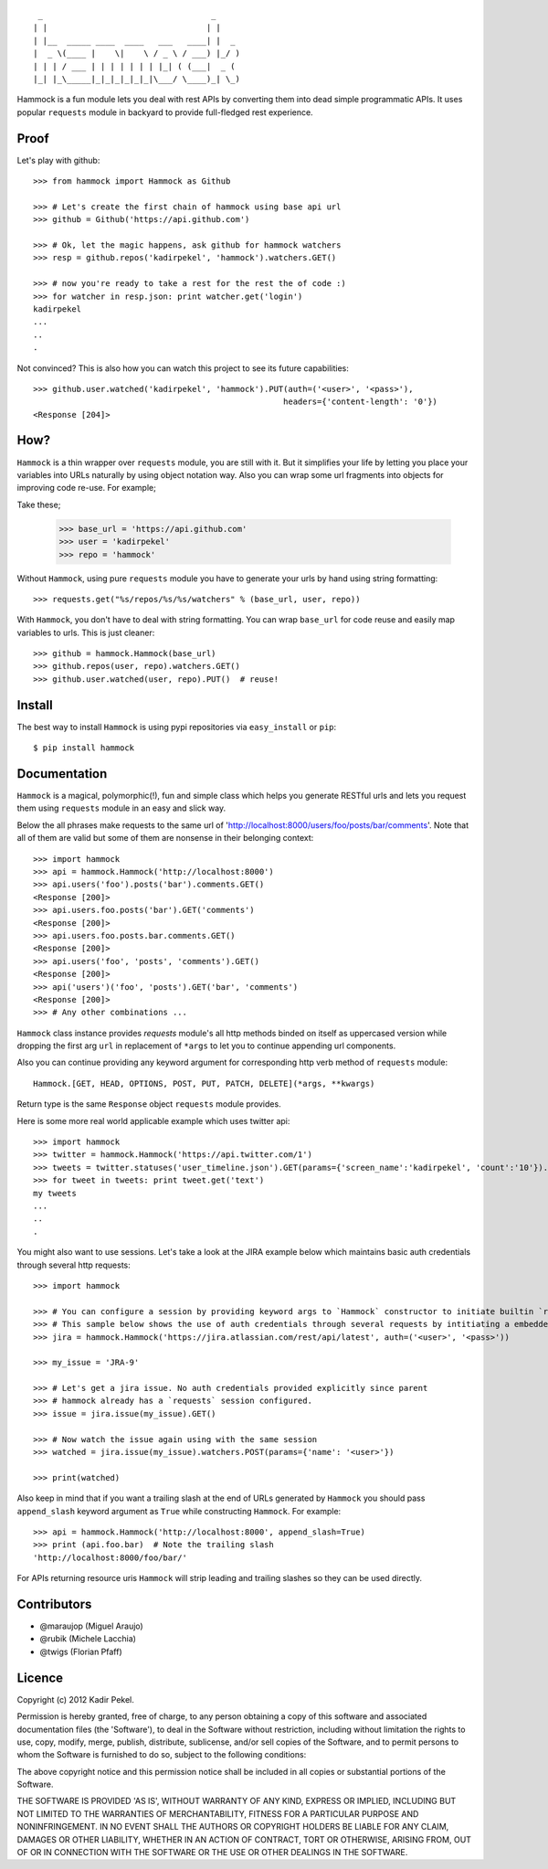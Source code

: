 ::

     _                                   _     
    | |                                 | |    
    | |__  _____ ____  ____   ___   ____| |  _ 
    |  _ \(____ |    \|    \ / _ \ / ___) |_/ )
    | | | / ___ | | | | | | | |_| ( (___|  _ ( 
    |_| |_\_____|_|_|_|_|_|_|\___/ \____)_| \_)

Hammock is a fun module lets you deal with rest APIs by converting them into dead simple programmatic APIs.
It uses popular ``requests`` module in backyard to provide full-fledged rest experience.

Proof
-----

Let's play with github::

    >>> from hammock import Hammock as Github

    >>> # Let's create the first chain of hammock using base api url
    >>> github = Github('https://api.github.com')

    >>> # Ok, let the magic happens, ask github for hammock watchers
    >>> resp = github.repos('kadirpekel', 'hammock').watchers.GET()

    >>> # now you're ready to take a rest for the rest the of code :)
    >>> for watcher in resp.json: print watcher.get('login')
    kadirpekel
    ...
    ..
    .

Not convinced? This is also how you can watch this project to see its future capabilities::


    >>> github.user.watched('kadirpekel', 'hammock').PUT(auth=('<user>', '<pass>'),
                                                        headers={'content-length': '0'})
    <Response [204]>

How?
----

``Hammock`` is a thin wrapper over ``requests`` module, you are still with it. But it simplifies your life
by letting you place your variables into URLs naturally by using object notation way. Also you can wrap some
url fragments into objects for improving code re-use. For example;


Take these;

    >>> base_url = 'https://api.github.com'
    >>> user = 'kadirpekel'
    >>> repo = 'hammock'

Without ``Hammock``, using pure ``requests`` module you have to generate your urls by hand using string formatting::

    >>> requests.get("%s/repos/%s/%s/watchers" % (base_url, user, repo))

With ``Hammock``, you don't have to deal with string formatting. You can wrap ``base_url`` for code reuse
and easily map variables to urls. This is just cleaner::

    >>> github = hammock.Hammock(base_url)
    >>> github.repos(user, repo).watchers.GET()
    >>> github.user.watched(user, repo).PUT()  # reuse!

Install
-------

The best way to install ``Hammock`` is using pypi repositories via ``easy_install`` or ``pip``::

    $ pip install hammock

Documentation
-------------

``Hammock`` is a magical, polymorphic(!), fun and simple class which helps you generate RESTful urls
and lets you request them using ``requests`` module in an easy and slick way.

Below the all phrases make requests to the same url of 'http://localhost:8000/users/foo/posts/bar/comments'.
Note that all of them are valid but some of them are nonsense in their belonging context::

    >>> import hammock
    >>> api = hammock.Hammock('http://localhost:8000')
    >>> api.users('foo').posts('bar').comments.GET()
    <Response [200]>
    >>> api.users.foo.posts('bar').GET('comments')
    <Response [200]>
    >>> api.users.foo.posts.bar.comments.GET()
    <Response [200]>
    >>> api.users('foo', 'posts', 'comments').GET()
    <Response [200]>
    >>> api('users')('foo', 'posts').GET('bar', 'comments')
    <Response [200]>
    >>> # Any other combinations ...

``Hammock`` class instance provides `requests` module's all http methods binded on itself as uppercased version
while dropping the first arg ``url`` in replacement of ``*args`` to let you to continue appending url components.

Also you can continue providing any keyword argument for corresponding http verb method of ``requests`` module::

    Hammock.[GET, HEAD, OPTIONS, POST, PUT, PATCH, DELETE](*args, **kwargs)

Return type is the same ``Response`` object ``requests`` module provides.

Here is some more real world applicable example which uses twitter api::

    >>> import hammock
    >>> twitter = hammock.Hammock('https://api.twitter.com/1')
    >>> tweets = twitter.statuses('user_timeline.json').GET(params={'screen_name':'kadirpekel', 'count':'10'}).json
    >>> for tweet in tweets: print tweet.get('text')
    my tweets
    ...
    ..
    .

You might also want to use sessions. Let's take a look at the JIRA example below which maintains basic
auth credentials through several http requests::

    >>> import hammock

    >>> # You can configure a session by providing keyword args to `Hammock` constructor to initiate builtin `requests` session
    >>> # This sample below shows the use of auth credentials through several requests by intitiating a embedded session
    >>> jira = hammock.Hammock('https://jira.atlassian.com/rest/api/latest', auth=('<user>', '<pass>'))

    >>> my_issue = 'JRA-9'

    >>> # Let's get a jira issue. No auth credentials provided explicitly since parent
    >>> # hammock already has a `requests` session configured.
    >>> issue = jira.issue(my_issue).GET()

    >>> # Now watch the issue again using with the same session
    >>> watched = jira.issue(my_issue).watchers.POST(params={'name': '<user>'})

    >>> print(watched)

Also keep in mind that if you want a trailing slash at the end of  URLs generated by ``Hammock``
you should pass ``append_slash`` keyword argument as ``True`` while constructing ``Hammock``.
For example::

    >>> api = hammock.Hammock('http://localhost:8000', append_slash=True)
    >>> print (api.foo.bar)  # Note the trailing slash
    'http://localhost:8000/foo/bar/'


For APIs returning resource uris ``Hammock`` will strip leading and trailing slashes so they can be used directly.


Contributors
------------

* @maraujop (Miguel Araujo)
* @rubik (Michele Lacchia)
* @twigs (Florian Pfaff)

Licence
-------
Copyright (c) 2012 Kadir Pekel.

Permission is hereby granted, free of charge, to any person obtaining a copy of this software and associated documentation files (the 'Software'), to deal in the Software without restriction, including without limitation the rights to use, copy, modify, merge, publish, distribute, sublicense, and/or sell copies of the Software, and to permit persons to whom the Software is furnished to do so, subject to the following conditions:

The above copyright notice and this permission notice shall be included in all copies or substantial portions of the Software.

THE SOFTWARE IS PROVIDED 'AS IS', WITHOUT WARRANTY OF ANY KIND, EXPRESS OR IMPLIED, INCLUDING BUT NOT LIMITED TO THE WARRANTIES OF MERCHANTABILITY, FITNESS FOR A PARTICULAR PURPOSE AND NONINFRINGEMENT. IN NO EVENT SHALL THE AUTHORS OR COPYRIGHT HOLDERS BE LIABLE FOR ANY CLAIM, DAMAGES OR OTHER LIABILITY, WHETHER IN AN ACTION OF CONTRACT, TORT OR OTHERWISE, ARISING FROM, OUT OF OR IN CONNECTION WITH THE SOFTWARE OR THE USE OR OTHER DEALINGS IN THE SOFTWARE.
